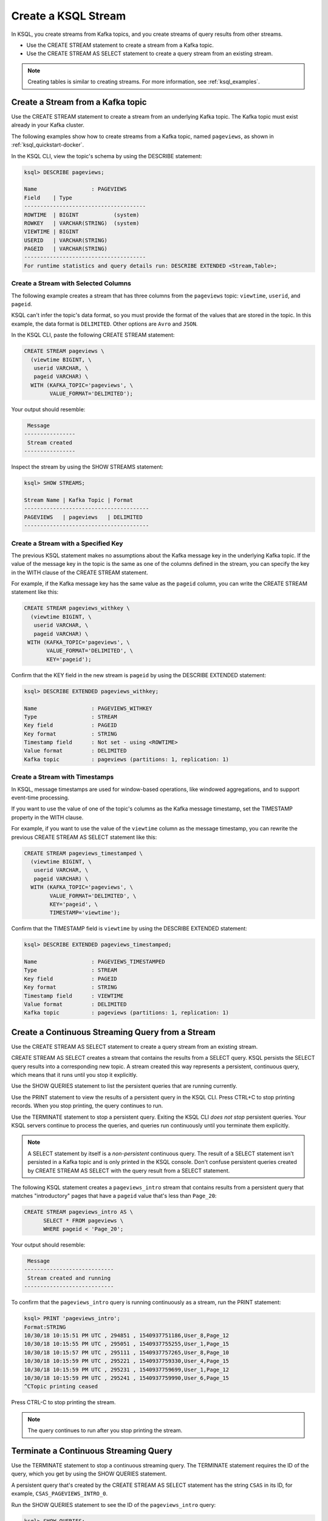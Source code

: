 .. _create-a-stream-with-ksql:

Create a KSQL Stream
====================

In KSQL, you create streams from Kafka topics, and you create streams of
query results from other streams.

* Use the CREATE STREAM statement to create a stream from a Kafka topic.
* Use the CREATE STREAM AS SELECT statement to create a query stream from an
  existing stream.

.. note::

   Creating tables is similar to creating streams. For more information, see
   :ref:`ksql_examples`.

Create a Stream from a Kafka topic
**********************************

Use the CREATE STREAM statement to create a stream from an underlying Kafka
topic. The Kafka topic must exist already in your Kafka cluster.

The following examples show how to create streams from a Kafka topic, named
``pageviews``, as shown in :ref:`ksql_quickstart-docker`.

In the KSQL CLI, view the topic's schema by using the DESCRIBE statement:

.. code:: text

    ksql> DESCRIBE pageviews;

    Name                 : PAGEVIEWS
    Field    | Type
    --------------------------------------
    ROWTIME  | BIGINT           (system)
    ROWKEY   | VARCHAR(STRING)  (system)
    VIEWTIME | BIGINT
    USERID   | VARCHAR(STRING)
    PAGEID   | VARCHAR(STRING)
    --------------------------------------
    For runtime statistics and query details run: DESCRIBE EXTENDED <Stream,Table>;

Create a Stream with Selected Columns
-------------------------------------

The following example creates a stream that has three columns from the 
``pageviews`` topic: ``viewtime``, ``userid``, and ``pageid``.

KSQL can't infer the topic's data format, so you must provide the format of the
values that are stored in the topic. In this example, the data format is
``DELIMITED``. Other options are ``Avro`` and ``JSON``.

In the KSQL CLI, paste the following CREATE STREAM statement: 

.. code:: sql

    CREATE STREAM pageviews \
      (viewtime BIGINT, \
       userid VARCHAR, \
       pageid VARCHAR) \
      WITH (KAFKA_TOPIC='pageviews', \
            VALUE_FORMAT='DELIMITED');

Your output should resemble:

.. code:: text

     Message
    ----------------
     Stream created
    ----------------

Inspect the stream by using the SHOW STREAMS statement:

.. code:: text

    ksql> SHOW STREAMS;

    Stream Name | Kafka Topic | Format
    ---------------------------------------
    PAGEVIEWS   | pageviews   | DELIMITED
    ---------------------------------------

Create a Stream with a Specified Key 
-------------------------------------

The previous KSQL statement makes no assumptions about the Kafka message key
in the underlying Kafka topic. If the value of the message key in the topic
is the same as one of the columns defined in the stream, you can specify the
key in the WITH clause of the CREATE STREAM statement.

For example, if the Kafka message key has the same value as the ``pageid``
column, you can write the CREATE STREAM statement like this:

.. code:: sql

    CREATE STREAM pageviews_withkey \
      (viewtime BIGINT, \
       userid VARCHAR, \
       pageid VARCHAR) \
     WITH (KAFKA_TOPIC='pageviews', \
           VALUE_FORMAT='DELIMITED', \
           KEY='pageid');

Confirm that the KEY field in the new stream is ``pageid`` by using the
DESCRIBE EXTENDED statement:

.. code:: text

    ksql> DESCRIBE EXTENDED pageviews_withkey;

    Name                 : PAGEVIEWS_WITHKEY
    Type                 : STREAM
    Key field            : PAGEID
    Key format           : STRING
    Timestamp field      : Not set - using <ROWTIME>
    Value format         : DELIMITED
    Kafka topic          : pageviews (partitions: 1, replication: 1)

Create a Stream with Timestamps 
-------------------------------

In KSQL, message timestamps are used for window-based operations, like windowed
aggregations, and to support event-time processing.

If you want to use the value of one of the topic's columns as the Kafka message
timestamp, set the TIMESTAMP property in the WITH clause.

For example, if you want to use the value of the ``viewtime`` column as the
message timestamp, you can rewrite the previous CREATE STREAM AS SELECT statement
like this:

.. code:: sql

    CREATE STREAM pageviews_timestamped \
      (viewtime BIGINT, \
       userid VARCHAR, \
       pageid VARCHAR) \
      WITH (KAFKA_TOPIC='pageviews', \
            VALUE_FORMAT='DELIMITED', \
            KEY='pageid', \
            TIMESTAMP='viewtime');

Confirm that the TIMESTAMP field is ``viewtime`` by using the DESCRIBE EXTENDED
statement:

.. code:: text

    ksql> DESCRIBE EXTENDED pageviews_timestamped;

    Name                 : PAGEVIEWS_TIMESTAMPED
    Type                 : STREAM
    Key field            : PAGEID
    Key format           : STRING
    Timestamp field      : VIEWTIME
    Value format         : DELIMITED
    Kafka topic          : pageviews (partitions: 1, replication: 1)


Create a Continuous Streaming Query from a Stream
*************************************************

Use the CREATE STREAM AS SELECT statement to create a query stream from an 
existing stream. 

CREATE STREAM AS SELECT creates a stream that contains the results from a
SELECT query. KSQL persists the SELECT query results into a corresponding new
topic. A stream created this way represents a persistent, continuous query,
which means that it runs until you stop it explicitly.

Use the SHOW QUERIES statement to list the persistent queries that are running
currently.

Use the PRINT statement to view the results of a persistent query in the KSQL CLI.
Press CTRL+C to stop printing records. When you stop printing, the query continues
to run.

Use the TERMINATE statement to stop a persistent query. Exiting the KSQL CLI
*does not stop* persistent queries. Your KSQL servers continue to process the
queries, and queries run continuously until you terminate them explicitly.

.. note::

   A SELECT statement by itself is a *non-persistent* continuous query. The result
   of a SELECT statement isn't persisted in a Kafka topic and is only printed in the
   KSQL console. Don't confuse persistent queries created by CREATE STREAM AS SELECT
   with the query result from a SELECT statement.

The following KSQL statement creates a ``pageviews_intro`` stream that contains
results from a persistent query that matches "introductory" pages that have a
``pageid`` value that's less than ``Page_20``:

.. code:: sql

    CREATE STREAM pageviews_intro AS \
          SELECT * FROM pageviews \
          WHERE pageid < 'Page_20';

Your output should resemble:

.. code:: text

     Message
    ----------------------------
     Stream created and running
    ----------------------------

To confirm that the ``pageviews_intro`` query is running continuously as a
stream, run the PRINT statement:

.. code:: text

    ksql> PRINT 'pageviews_intro';
    Format:STRING
    10/30/18 10:15:51 PM UTC , 294851 , 1540937751186,User_8,Page_12
    10/30/18 10:15:55 PM UTC , 295051 , 1540937755255,User_1,Page_15
    10/30/18 10:15:57 PM UTC , 295111 , 1540937757265,User_8,Page_10
    10/30/18 10:15:59 PM UTC , 295221 , 1540937759330,User_4,Page_15
    10/30/18 10:15:59 PM UTC , 295231 , 1540937759699,User_1,Page_12
    10/30/18 10:15:59 PM UTC , 295241 , 1540937759990,User_6,Page_15
    ^CTopic printing ceased

Press CTRL-C to stop printing the stream.

.. note:: 

   The query continues to run after you stop printing the stream. 

Terminate a Continuous Streaming Query
**************************************

Use the TERMINATE statement to stop a continuous streaming query. The TERMINATE
statement requires the ID of the query, which you get by using the SHOW QUERIES
statement.

A persistent query that's created by the CREATE STREAM AS SELECT
statement has the string ``CSAS`` in its ID, for example, ``CSAS_PAGEVIEWS_INTRO_0``.

Run the SHOW QUERIES statement to see the ID of the ``pageviews_intro`` query:

.. code:: text

    ksql> SHOW QUERIES;

     Query ID               | Kafka Topic     | Query String
    --------------------------------------------------------------------------------------------------------------------------------------------
     CSAS_PAGEVIEWS_INTRO_0 | PAGEVIEWS_INTRO | CREATE STREAM pageviews_intro AS       SELECT * FROM pageviews       WHERE pageid < 'Page_20';
    --------------------------------------------------------------------------------------------------------------------------------------------
    For detailed information on a Query run: EXPLAIN <Query ID>;

When you have the Query ID, you can terminte the query:

.. code:: text

    ksql> TERMINATE CSAS_PAGEVIEWS_INTRO_0;

     Message
    -------------------
     Query terminated.
    -------------------


Next Steps
**********

* :ref:`join-streams-and-tables`
* :ref:`ksql_clickstream-docker`

